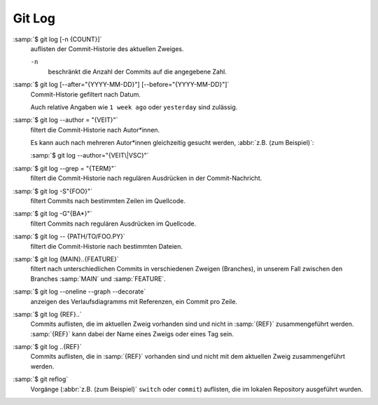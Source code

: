 Git Log
=======

:samp:`$ git log [-n {COUNT}]`
    auflisten der Commit-Historie des aktuellen Zweiges.

    ``-n``
        beschränkt die Anzahl der Commits auf die angegebene Zahl.

:samp:`$ git log [--after="{YYYY-MM-DD}"] [--before="{YYYY-MM-DD}"]`
    Commit-Historie gefiltert nach Datum.

    Auch relative Angaben wie ``1 week ago`` oder ``yesterday`` sind zulässig.

:samp:`$ git log --author = "{VEIT}"`
    filtert die Commit-Historie nach Autor*innen.

    Es kann auch nach mehreren Autor*innen gleichzeitig gesucht werden,
    :abbr:`z.B. (zum Beispiel)`:

    :samp:`$ git log --author="{VEIT\|VSC}"`

:samp:`$ git log --grep = "{TERM}"`
    filtert die Commit-Historie nach regulären Ausdrücken in der
    Commit-Nachricht.

:samp:`$ git log -S"{FOO}"`
    filtert Commits nach bestimmten Zeilen im Quellcode.

:samp:`$ git log -G"{BA*}"`
    filtert Commits nach regulären Ausdrücken im Quellcode.

:samp:`$ git log -- {PATH/TO/FOO.PY}`
    filtert die Commit-Historie nach bestimmten Dateien.

:samp:`$ git log {MAIN}..{FEATURE}`
    filtert nach unterschiedlichen Commits in verschiedenen Zweigen (Branches),
    in unserem Fall zwischen den Branches :samp:`MAIN` und :samp:`FEATURE`.

:samp:`$ git log --oneline --graph --decorate`
    anzeigen des Verlaufsdiagramms mit Referenzen, ein Commit pro Zeile.

:samp:`$ git log {REF}..`
    Commits auflisten, die im aktuellen Zweig vorhanden sind und nicht in
    :samp:`{REF}` zusammengeführt werden. :samp:`{REF}` kann dabei der Name
    eines Zweigs oder eines Tag sein.

:samp:`$ git log ..{REF}`
    Commits auflisten, die in :samp:`{REF}` vorhanden sind und nicht mit dem
    aktuellen Zweig zusammengeführt werden.

:samp:`$ git reflog`
    Vorgänge (:abbr:`z.B. (zum Beispiel)` ``switch`` oder ``commit``) auflisten,
    die im lokalen Repository ausgeführt wurden.

.. seealso::
   * `Git’s Database Internals III: File History Queries
     <https://github.blog/2022-08-31-gits-database-internals-iii-file-history-queries/>`_

